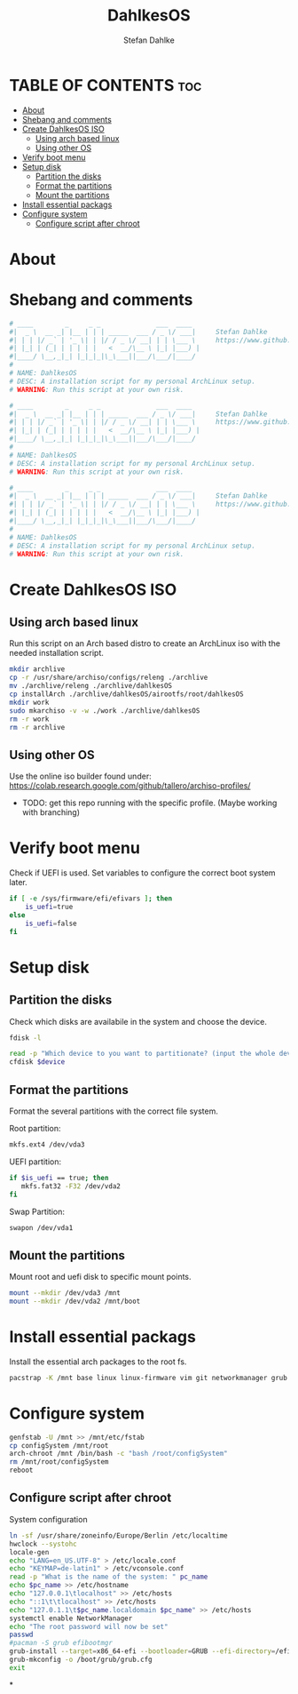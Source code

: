 #+TITLE: DahlkesOS
#+DESCRIPTION: An installtion script to install my flavour of ArchLinux.
#+AUTHOR: Stefan Dahlke
#+PROPERTY: header-args :tangle ./scripts/installArch
#+auto_tangle: t
#+STARTUP: showeverything

* TABLE OF CONTENTS :toc:
- [[#about][About]]
- [[#shebang-and-comments][Shebang and comments]]
- [[#create-dahlkesos-iso][Create DahlkesOS ISO]]
  - [[#using-arch-based-linux][Using arch based linux]]
  - [[#using-other-os][Using other OS]]
- [[#verify-boot-menu][Verify boot menu]]
- [[#setup-disk][Setup disk]]
  - [[#partition-the-disks][Partition the disks]]
  - [[#format-the-partitions][Format the partitions]]
  - [[#mount-the-partitions][Mount the partitions]]
- [[#install-essential-packags][Install essential packags]]
- [[#configure-system][Configure system]]
  - [[#configure-script-after-chroot][Configure script after chroot]]

* About
* Shebang and comments
#+BEGIN_SRC bash :shebang "#!/usr/bin/env bash"
# ____        _     _ _              ___  ____
#|  _ \  __ _| |__ | | | _____  ___ / _ \/ ___|     Stefan Dahlke
#| | | |/ _` | '_ \| | |/ / _ \/ __| | | \___ \     https://www.github.com/dahlkes
#| |_| | (_| | | | | |   <  __/\__ \ |_| |___) |
#|____/ \__,_|_| |_|_|_|\_\___||___/\___/|____/
#
# NAME: DahlkesOS
# DESC: A installation script for my personal ArchLinux setup.
# WARNING: Run this script at your own risk.
#+END_SRC
#+BEGIN_SRC bash :shebang "#!/usr/bin/env bash" :tangle ./scripts/buildCustomIso
# ____        _     _ _              ___  ____
#|  _ \  __ _| |__ | | | _____  ___ / _ \/ ___|     Stefan Dahlke
#| | | |/ _` | '_ \| | |/ / _ \/ __| | | \___ \     https://www.github.com/dahlkes
#| |_| | (_| | | | | |   <  __/\__ \ |_| |___) |
#|____/ \__,_|_| |_|_|_|\_\___||___/\___/|____/
#
# NAME: DahlkesOS
# DESC: A installation script for my personal ArchLinux setup.
# WARNING: Run this script at your own risk.
#+END_SRC
#+BEGIN_SRC bash :shebang "#!/usr/bin/env bash" :tangle ./scripts/configSystem
# ____        _     _ _              ___  ____
#|  _ \  __ _| |__ | | | _____  ___ / _ \/ ___|     Stefan Dahlke
#| | | |/ _` | '_ \| | |/ / _ \/ __| | | \___ \     https://www.github.com/dahlkes
#| |_| | (_| | | | | |   <  __/\__ \ |_| |___) |
#|____/ \__,_|_| |_|_|_|\_\___||___/\___/|____/
#
# NAME: DahlkesOS
# DESC: A installation script for my personal ArchLinux setup.
# WARNING: Run this script at your own risk.
#+END_SRC

* Create DahlkesOS ISO
** Using arch based linux
Run this script on an Arch based distro to create an ArchLinux iso with the needed installation script.
#+BEGIN_SRC bash :tangle ./scripts/buildCustomIso
mkdir archlive
cp -r /usr/share/archiso/configs/releng ./archlive
mv ./archlive/releng ./archlive/dahlkesOS
cp installArch ./archlive/dahlkesOS/airootfs/root/dahlkesOS
mkdir work
sudo mkarchiso -v -w ./work ./archlive/dahlkesOS
rm -r work
rm -r archlive
#+END_SRC
** Using other OS
Use the online iso builder found under:
https://colab.research.google.com/github/tallero/archiso-profiles/

- TODO: get this repo running with the specific profile. (Maybe working with branching)

* Verify boot menu
Check if UEFI is used. Set variables to configure the correct boot system later.
#+BEGIN_SRC bash
if [ -e /sys/firmware/efi/efivars ]; then
    is_uefi=true
else
    is_uefi=false
fi
#+END_SRC
* Setup disk
** Partition the disks
Check which disks are availabile in the system and choose the device.
#+BEGIN_SRC bash
fdisk -l

read -p "Which device to you want to partitionate? (input the whole device path /dev/sda) " device
cfdisk $device

#+END_SRC
** Format the partitions
Format the several partitions with the correct file system.

Root partition:
#+BEGIN_SRC bash
mkfs.ext4 /dev/vda3
#+END_SRC

UEFI partition:
#+BEGIN_SRC bash
if $is_uefi == true; then
   mkfs.fat32 -F32 /dev/vda2
fi
#+END_SRC

Swap Partition:
#+BEGIN_SRC bash
swapon /dev/vda1
#+END_SRC
** Mount the partitions
Mount root and uefi disk to specific mount points.
#+begin_src bash
mount --mkdir /dev/vda3 /mnt
mount --mkdir /dev/vda2 /mnt/boot
#+end_src
* Install essential packags
Install the essential arch packages to the root fs.
#+begin_src bash
pacstrap -K /mnt base linux linux-firmware vim git networkmanager grub efibootmgr
#+end_src
* Configure system
#+begin_src bash
genfstab -U /mnt >> /mnt/etc/fstab
cp configSystem /mnt/root
arch-chroot /mnt /bin/bash -c "bash /root/configSystem"
rm /mnt/root/configSystem
reboot
#+end_src
** Configure script after chroot
System configuration
#+BEGIN_SRC bash :tangle ./scripts/configSystem
ln -sf /usr/share/zoneinfo/Europe/Berlin /etc/localtime
hwclock --systohc
locale-gen
echo "LANG=en_US.UTF-8" > /etc/locale.conf
echo "KEYMAP=de-latin1" > /etc/vconsole.conf
read -p "What is the name of the system: " pc_name
echo $pc_name >> /etc/hostname
echo "127.0.0.1\tlocalhost" >> /etc/hosts
echo "::1\t\tlocalhost" >> /etc/hosts
echo "127.0.1.1\t$pc_name.localdomain $pc_name" >> /etc/hosts
systemctl enable NetworkManager
echo "The root password will now be set"
passwd
#pacman -S grub efibootmgr
grub-install --target=x86_64-efi --bootloader=GRUB --efi-directory=/efi --removable
grub-mkconfig -o /boot/grub/grub.cfg
exit
#+end_src
*
